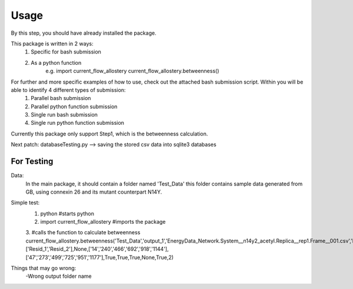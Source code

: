 Usage 
=====
By this step, you should have already installed the package.

This package is written in 2 ways:
   1. Specific for bash submission
   2. As a python function
        e.g.
        import current_flow_allostery
        current_flow_allostery.betweenness()

For further and more specific examples of how to use, check out the attached bash submission script. Within you will be able to identify 4 different types of submission:
   1. Parallel bash submission
   2. Parallel python function submission
   3. Single run bash submission
   4. Single run python function submission

Currently this package only support Step1, which is the betweenness calculation.

Next patch: databaseTesting.py --> saving the stored csv data into sqlite3 databases

For Testing
-----------
Data:
        In the main package, it should contain a folder named 'Test_Data' this folder contains sample data generated from GB, using connexin 26 and its mutant counterpart N14Y.

Simple test:
        1. python                               #starts python
        2. import current_flow_allostery        #imports the package
        3.                                      #calls the function to calculate betweenness
        current_flow_allostery.betweenness(\
        'Test_Data',\
        'output_1',\
        'EnergyData_Network.System__n14y2_acetyl.Replica__rep1.Frame__001.csv',\
        'EnergyData_Network.System__n14y2_acetyl.Replica__rep1.Frame__001.Betweenness.csv',\
        None,\
        ['Resid_1','Resid_2'],\
        None,\
        ['14','240','466','692','918','1144'],\
        ['47','273','499','725','951','1177'],\
        True,\
        True,\
        True,\
        None,\
        True,\
        2\
        )

Things that may go wrong:
        -Wrong output folder name


